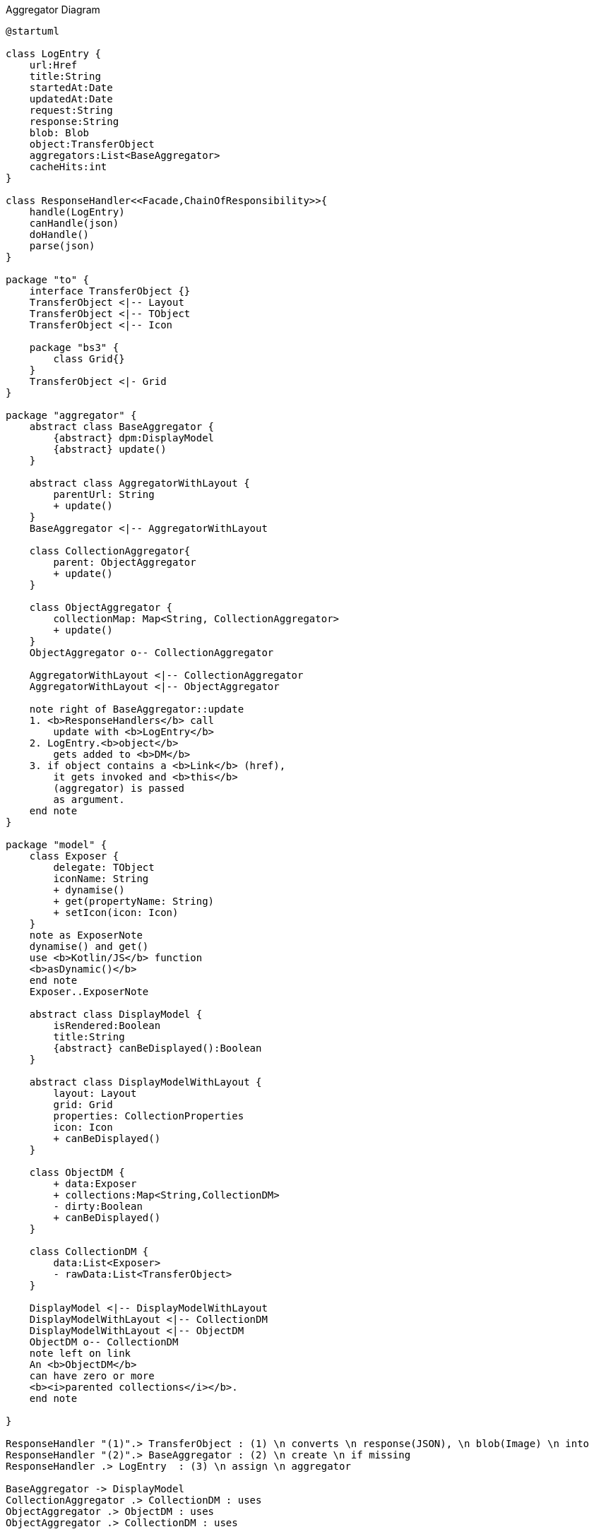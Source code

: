 :Notice: Licensed to the Apache Software Foundation (ASF) under one or more contributor license agreements. See the NOTICE file distributed with this work for additional information regarding copyright ownership. The ASF licenses this file to you under the Apache License, Version 2.0 (the "License"); you may not use this file except in compliance with the License. You may obtain a copy of the License at. http://www.apache.org/licenses/LICENSE-2.0 . Unless required by applicable law or agreed to in writing, software distributed under the License is distributed on an "AS IS" BASIS, WITHOUT WARRANTIES OR  CONDITIONS OF ANY KIND, either express or implied. See the License for the specific language governing permissions and limitations under the License.

.Aggregator Diagram
[plantuml,file="uml-aggregator.png"]
----
@startuml

class LogEntry {
    url:Href
    title:String
    startedAt:Date
    updatedAt:Date
    request:String
    response:String
    blob: Blob
    object:TransferObject
    aggregators:List<BaseAggregator>
    cacheHits:int
}

class ResponseHandler<<Facade,ChainOfResponsibility>>{
    handle(LogEntry)
    canHandle(json)
    doHandle()
    parse(json)
}

package "to" {
    interface TransferObject {}
    TransferObject <|-- Layout
    TransferObject <|-- TObject
    TransferObject <|-- Icon

    package "bs3" {
        class Grid{}
    }
    TransferObject <|- Grid
}

package "aggregator" {
    abstract class BaseAggregator {
        {abstract} dpm:DisplayModel
        {abstract} update()
    }

    abstract class AggregatorWithLayout {
        parentUrl: String
        + update()
    }
    BaseAggregator <|-- AggregatorWithLayout

    class CollectionAggregator{
        parent: ObjectAggregator
        + update()
    }

    class ObjectAggregator {
        collectionMap: Map<String, CollectionAggregator>
        + update()
    }
    ObjectAggregator o-- CollectionAggregator

    AggregatorWithLayout <|-- CollectionAggregator
    AggregatorWithLayout <|-- ObjectAggregator

    note right of BaseAggregator::update
    1. <b>ResponseHandlers</b> call
        update with <b>LogEntry</b>
    2. LogEntry.<b>object</b>
        gets added to <b>DM</b>
    3. if object contains a <b>Link</b> (href),
        it gets invoked and <b>this</b>
        (aggregator) is passed
        as argument.
    end note
}

package "model" {
    class Exposer {
        delegate: TObject
        iconName: String
        + dynamise()
        + get(propertyName: String)
        + setIcon(icon: Icon)
    }
    note as ExposerNote
    dynamise() and get()
    use <b>Kotlin/JS</b> function
    <b>asDynamic()</b>
    end note
    Exposer..ExposerNote

    abstract class DisplayModel {
        isRendered:Boolean
        title:String
        {abstract} canBeDisplayed():Boolean
    }

    abstract class DisplayModelWithLayout {
        layout: Layout
        grid: Grid
        properties: CollectionProperties
        icon: Icon
        + canBeDisplayed()
    }

    class ObjectDM {
        + data:Exposer
        + collections:Map<String,CollectionDM>
        - dirty:Boolean
        + canBeDisplayed()
    }

    class CollectionDM {
        data:List<Exposer>
        - rawData:List<TransferObject>
    }

    DisplayModel <|-- DisplayModelWithLayout
    DisplayModelWithLayout <|-- CollectionDM
    DisplayModelWithLayout <|-- ObjectDM
    ObjectDM o-- CollectionDM
    note left on link
    An <b>ObjectDM</b>
    can have zero or more
    <b><i>parented collections</i></b>.
    end note

}

ResponseHandler "(1)".> TransferObject : (1) \n converts \n response(JSON), \n blob(Image) \n into
ResponseHandler "(2)".> BaseAggregator : (2) \n create \n if missing
ResponseHandler .> LogEntry  : (3) \n assign \n aggregator

BaseAggregator -> DisplayModel
CollectionAggregator .> CollectionDM : uses
ObjectAggregator .> ObjectDM : uses
ObjectAggregator .> CollectionDM : uses

LogEntry -->   TransferObject : object
LogEntry "m" --> "n" BaseAggregator
Exposer  -> TObject : delegate

note top of BaseAggregator
Hierarchies of
<b>Aggregators</b> and
<b>DisplayModels</b>
<b>parallel</b> each
other
end note

note as N3
As soon as all data defining the <i><u>appearance</u></i>
(<b>Layout, Properties</b>) is available,
<b>DM</b> is passed on to <b>ViewManager</b> for rendering.
Note that <i><u>content</u></i> data may still come in and
is added to the collection in the background
(-> <b>Kotlin.mutableListOf</b>).
end note
DisplayModelWithLayout..N3

@enduml
----
